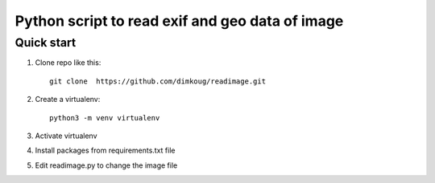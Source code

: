 =====
Python script to read exif and geo data of image
=====

Quick start
-----------

1. Clone repo  like this::

      git clone  https://github.com/dimkoug/readimage.git

2. Create a virtualenv::

    python3 -m venv virtualenv

3. Activate virtualenv

4. Install packages from requirements.txt file

5. Edit readimage.py to change the image file

